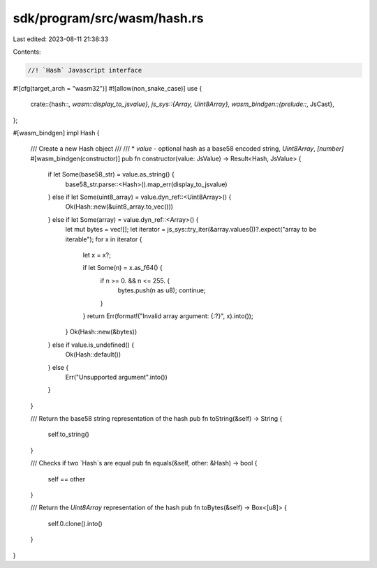sdk/program/src/wasm/hash.rs
============================

Last edited: 2023-08-11 21:38:33

Contents:

.. code-block:: rs

    //! `Hash` Javascript interface
#![cfg(target_arch = "wasm32")]
#![allow(non_snake_case)]
use {
    crate::{hash::*, wasm::display_to_jsvalue},
    js_sys::{Array, Uint8Array},
    wasm_bindgen::{prelude::*, JsCast},
};

#[wasm_bindgen]
impl Hash {
    /// Create a new Hash object
    ///
    /// * `value` - optional hash as a base58 encoded string, `Uint8Array`, `[number]`
    #[wasm_bindgen(constructor)]
    pub fn constructor(value: JsValue) -> Result<Hash, JsValue> {
        if let Some(base58_str) = value.as_string() {
            base58_str.parse::<Hash>().map_err(display_to_jsvalue)
        } else if let Some(uint8_array) = value.dyn_ref::<Uint8Array>() {
            Ok(Hash::new(&uint8_array.to_vec()))
        } else if let Some(array) = value.dyn_ref::<Array>() {
            let mut bytes = vec![];
            let iterator = js_sys::try_iter(&array.values())?.expect("array to be iterable");
            for x in iterator {
                let x = x?;

                if let Some(n) = x.as_f64() {
                    if n >= 0. && n <= 255. {
                        bytes.push(n as u8);
                        continue;
                    }
                }
                return Err(format!("Invalid array argument: {:?}", x).into());
            }
            Ok(Hash::new(&bytes))
        } else if value.is_undefined() {
            Ok(Hash::default())
        } else {
            Err("Unsupported argument".into())
        }
    }

    /// Return the base58 string representation of the hash
    pub fn toString(&self) -> String {
        self.to_string()
    }

    /// Checks if two `Hash`s are equal
    pub fn equals(&self, other: &Hash) -> bool {
        self == other
    }

    /// Return the `Uint8Array` representation of the hash
    pub fn toBytes(&self) -> Box<[u8]> {
        self.0.clone().into()
    }
}


